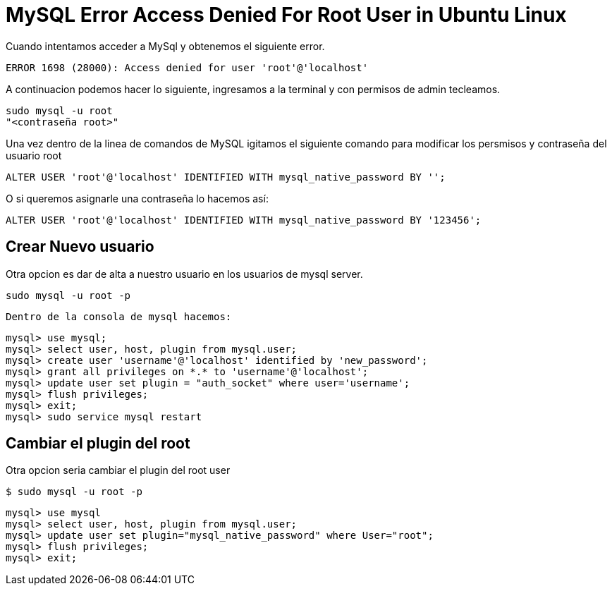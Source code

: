 = MySQL Error Access Denied For Root User in Ubuntu Linux

Cuando intentamos acceder a MySql y obtenemos el siguiente error.
    
    ERROR 1698 (28000): Access denied for user 'root'@'localhost'
    
A continuacion podemos hacer lo siguiente, ingresamos a la terminal y con permisos de admin tecleamos.

    sudo mysql -u root
    "<contraseña root>"

Una vez dentro de la linea de comandos de MySQL igitamos el siguiente comando para modificar los persmisos y contraseña
del usuario root

    ALTER USER 'root'@'localhost' IDENTIFIED WITH mysql_native_password BY '';

O si queremos asignarle una contraseña lo hacemos así:

    ALTER USER 'root'@'localhost' IDENTIFIED WITH mysql_native_password BY '123456';


== Crear Nuevo usuario

Otra opcion es dar de alta a nuestro usuario en los usuarios de mysql server.

       sudo mysql -u root -p
       
 Dentro de la consola de mysql hacemos:
 
       mysql> use mysql;
       mysql> select user, host, plugin from mysql.user;
       mysql> create user 'username'@'localhost' identified by 'new_password';
       mysql> grant all privileges on *.* to 'username'@'localhost';
       mysql> update user set plugin = "auth_socket" where user='username';
       mysql> flush privileges;
       mysql> exit;
       mysql> sudo service mysql restart
       
== Cambiar el plugin del root

Otra opcion seria cambiar el plugin del root user 
            
        $ sudo mysql -u root -p
        
        mysql> use mysql
        mysql> select user, host, plugin from mysql.user;
        mysql> update user set plugin="mysql_native_password" where User="root";
        mysql> flush privileges;
        mysql> exit;
